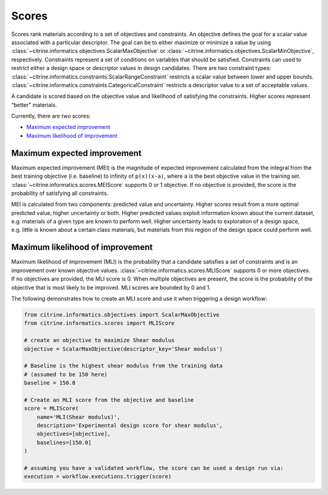 Scores
======

Scores rank materials according to a set of objectives and constraints.
An objective defines the goal for a scalar value associated with a particular descriptor.
The goal can be to either maximize or minimize a value by using :class:`~citrine.informatics.objectives.ScalarMaxObjective` or :class:`~citrine.informatics.objectives.ScalarMinObjective`, respectively.
Constraints represent a set of conditions on variables that should be satisfied.
Constraints can used to restrict either a design space or descriptor values in design candidates.
There are two constraint types:
:class:`~citrine.informatics.constraints.ScalarRangeConstraint` restricts a scalar value between lower and upper bounds.
:class:`~citrine.informatics.constraints.CategoricalConstraint` restricts a descriptor value to a set of acceptable values.

A candidate is scored based on the objective value and likelihood of satisfying the constraints.
Higher scores represent “better” materials.

Currently, there are two scores:

-  `Maximum expected improvement <#maximum-expected-improvement>`__
-  `Maximum likelihood of improvement <#maximum-likelihood-of-improvement>`__

Maximum expected improvement
----------------------------

Maximum expected improvement (MEI) is the magnitude of expected improvement calculated from the integral from the best training objective (i.e. baseline) to infinity of ``p(x)(x-a)``, where ``a`` is the best objective value in the training set.
:class:`~citrine.informatics.scores.MEIScore` supports 0 or 1 objective.
If no objective is provided, the score is the probability of satisfying all constraints.

MEI is calculated from two components: predicted value and uncertainty.
Higher scores result from a more optimal predicted value, higher uncertainty or both.
Higher predicted values exploit information known about the current dataset, e.g. materials of a given type are known to perform well.
Higher uncertainty leads to exploration of a design space, e.g. little is known about a certain class materials, but materials from this region of the design space could perform well.

Maximum likelihood of improvement
---------------------------------

Maximum likelihood of improvement (MLI) is the probability that a candidate satisfies a set of constraints and is an improvement over known objective values.
:class:`~citrine.informatics.scores.MLIScore` supports 0 or more objectives.
If no objectives are provided, the MLI score is 0.
When multiple objectives are present, the score is the probability of the objective that is most likely to be improved.
MLI scores are bounded by 0 and 1.

The following demonstrates how to create an MLI score and use it when triggering a design workflow:

.. code:: python

   from citrine.informatics.objectives import ScalarMaxObjective
   from citrine.informatics.scores import MLIScore

   # create an objective to maximize Shear modulus
   objective = ScalarMaxObjective(descriptor_key='Shear modulus')

   # Baseline is the highest shear modulus from the training data
   # (assumed to be 150 here)
   baseline = 150.0

   # Create an MLI score from the objective and baseline
   score = MLIScore(
       name='MLI(Shear modulus)',
       description='Experimental design score for shear modulus',
       objectives=[objective],
       baselines=[150.0]
   )

   # assuming you have a validated workflow, the score can be used a design run via:
   execution = workflow.executions.trigger(score)
